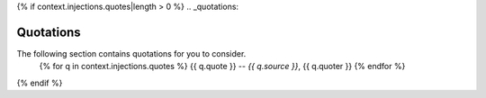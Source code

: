 {% if context.injections.quotes|length > 0  %}
.. _quotations:

Quotations 
==========

The following section contains quotations for you to consider.
    {% for q in context.injections.quotes %}
    {{ q.quote }}
    -- *{{ q.source }}*, {{ q.quoter }} 
    {% endfor %}
{% endif %}